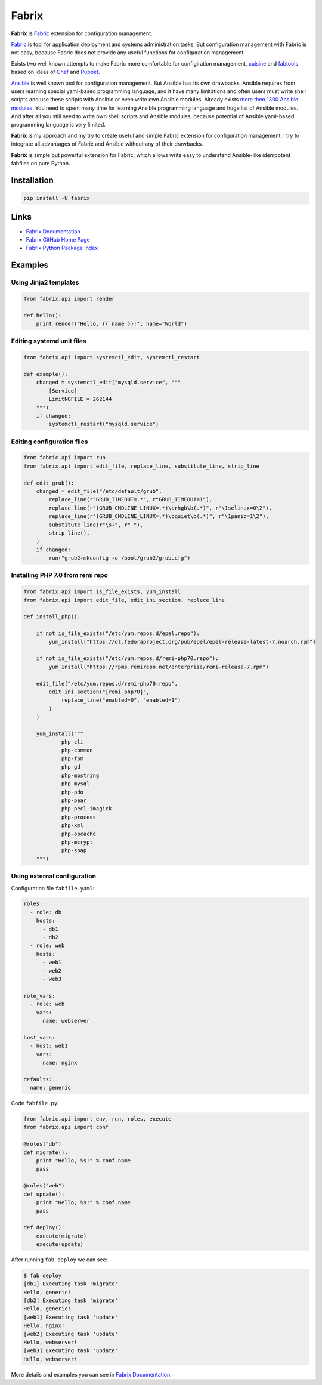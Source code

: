 Fabrix
======

**Fabrix** is `Fabric <http://www.fabfile.org/>`_ extension for configuration management.

.. image:: https://travis-ci.org/makhomed/fabrix.svg?branch=master
    :target: https://travis-ci.org/makhomed/fabrix

.. image:: https://codecov.io/gh/makhomed/fabrix/branch/master/graph/badge.svg
    :target: https://codecov.io/gh/makhomed/fabrix

.. image:: https://readthedocs.org/projects/fabrix/badge/
    :target: https://fabrix.readthedocs.io/

.. image:: https://badge.fury.io/py/Fabrix.svg
    :target: https://badge.fury.io/py/Fabrix

`Fabric <http://www.fabfile.org/>`_ is tool for application deployment and systems administration tasks.
But configuration management with Fabric is not easy, because Fabric
does not provide any useful functions for configuration management.

Exists two well known attempts to make Fabric more comfortable for configiration management,
`cuisine <https://github.com/sebastien/cuisine>`_ and `fabtools <https://github.com/fabtools/fabtools>`_
based on ideas of `Chef <https://www.chef.io/>`_ and `Puppet <https://puppet.com/>`_.

`Ansible <https://www.ansible.com/>`_ is well known tool for configuration management.
But Ansible has its own drawbacks. Ansible requires from users learning special yaml-based programming language,
and it have many limitations and often users must write shell scripts and use these scripts with Ansible
or even write own Ansible modules. Already exists `more then 1300 Ansible modules <http://docs.ansible.com/ansible/latest/list_of_all_modules.html>`_.
You need to spent many time for learning Ansible programming language and huge list of Ansible modules.
And after all you still need to write own shell scripts and Ansible modules,
because potential of Ansible yaml-based programming language is very limited.

**Fabrix** is my approach and my try to create useful and simple Fabric extension for configuration management.
I try to integrate all advantages of Fabric and Ansible without any of their drawbacks.

**Fabrix** is simple but powerful extension for Fabric, which allows write easy to understand
Ansible-like idempotent fabfiles on pure Python.


Installation
------------

.. code-block:: bash

    pip install -U fabrix

Links
-----

* `Fabrix Documentation <https://fabrix.readthedocs.io/>`_
* `Fabrix GitHub Home Page <https://github.com/makhomed/fabrix>`_
* `Fabrix Python Package Index <https://pypi.python.org/pypi/Fabrix>`_

Examples
--------

Using Jinja2 templates
~~~~~~~~~~~~~~~~~~~~~~

.. code-block:: python

    from fabrix.api import render

    def hello():
        print render("Hello, {{ name }}!", name="World")

Editing systemd unit files
~~~~~~~~~~~~~~~~~~~~~~~~~~

.. code-block:: python

    from fabrix.api import systemctl_edit, systemctl_restart

    def example():
        changed = systemctl_edit("mysqld.service", """
            [Service]
            LimitNOFILE = 262144
        """)
        if changed:
            systemctl_restart("mysqld.service")

Editing configuration files
~~~~~~~~~~~~~~~~~~~~~~~~~~~

.. code-block:: python

    from fabric.api import run
    from fabrix.api import edit_file, replace_line, substitute_line, strip_line

    def edit_grub():
        changed = edit_file("/etc/default/grub",
            replace_line(r"GRUB_TIMEOUT=.*", r"GRUB_TIMEOUT=1"),
            replace_line(r"(GRUB_CMDLINE_LINUX=.*)\brhgb\b(.*)", r"\1selinux=0\2"),
            replace_line(r"(GRUB_CMDLINE_LINUX=.*)\bquiet\b(.*)", r"\1panic=1\2"),
            substitute_line(r"\s+", r" "),
            strip_line(),
        )
        if changed:
            run("grub2-mkconfig -o /boot/grub2/grub.cfg")

Installing PHP 7.0 from remi repo
~~~~~~~~~~~~~~~~~~~~~~~~~~~~~~~~~

.. code-block:: python

    from fabrix.api import is_file_exists, yum_install
    from fabrix.api import edit_file, edit_ini_section, replace_line

    def install_php():

        if not is_file_exists("/etc/yum.repos.d/epel.repo"):
            yum_install("https://dl.fedoraproject.org/pub/epel/epel-release-latest-7.noarch.rpm")

        if not is_file_exists("/etc/yum.repos.d/remi-php70.repo"):
            yum_install("https://rpms.remirepo.net/enterprise/remi-release-7.rpm")

        edit_file("/etc/yum.repos.d/remi-php70.repo",
            edit_ini_section("[remi-php70]",
                replace_line("enabled=0", "enabled=1")
            )
        )

        yum_install("""
                php-cli
                php-common
                php-fpm
                php-gd
                php-mbstring
                php-mysql
                php-pdo
                php-pear
                php-pecl-imagick
                php-process
                php-xml
                php-opcache
                php-mcrypt
                php-soap
        """)

Using external configuration
~~~~~~~~~~~~~~~~~~~~~~~~~~~~

Configuration file ``fabfile.yaml``:

.. code-block:: yaml

    roles:
      - role: db
        hosts:
          - db1
          - db2
      - role: web
        hosts:
          - web1
          - web2
          - web3

    role_vars:
      - role: web
        vars:
          name: webserver

    host_vars:
      - host: web1
        vars:
          name: nginx

    defaults:
      name: generic

Code ``fabfile.py``:

.. code-block:: python

    from fabric.api import env, run, roles, execute
    from fabrix.api import conf

    @roles("db")
    def migrate():
        print "Hello, %s!" % conf.name
        pass

    @roles("web")
    def update():
        print "Hello, %s!" % conf.name
        pass

    def deploy():
        execute(migrate)
        execute(update)

After running ``fab deploy`` we can see:

.. code-block:: none

    $ fab deploy
    [db1] Executing task 'migrate'
    Hello, generic!
    [db2] Executing task 'migrate'
    Hello, generic!
    [web1] Executing task 'update'
    Hello, nginx!
    [web2] Executing task 'update'
    Hello, webserver!
    [web3] Executing task 'update'
    Hello, webserver!

More details and examples you can see in `Fabrix Documentation <https://fabrix.readthedocs.io/>`_.

